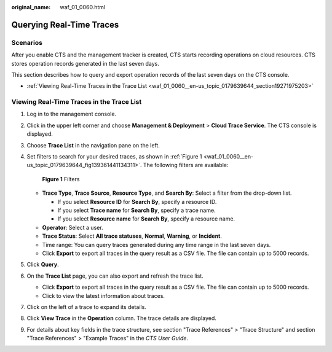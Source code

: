 :original_name: waf_01_0060.html

.. _waf_01_0060:

Querying Real-Time Traces
=========================

Scenarios
---------

After you enable CTS and the management tracker is created, CTS starts recording operations on cloud resources. CTS stores operation records generated in the last seven days.

This section describes how to query and export operation records of the last seven days on the CTS console.

-  :ref:`Viewing Real-Time Traces in the Trace List <waf_01_0060__en-us_topic_0179639644_section19271975203>`

.. _waf_01_0060__en-us_topic_0179639644_section19271975203:

Viewing Real-Time Traces in the Trace List
------------------------------------------

#. Log in to the management console.

#. Click |image1| in the upper left corner and choose **Management & Deployment** > **Cloud Trace Service**. The CTS console is displayed.

#. Choose **Trace List** in the navigation pane on the left.

#. Set filters to search for your desired traces, as shown in :ref:`Figure 1 <waf_01_0060__en-us_topic_0179639644_fig139361441134311>`. The following filters are available:

   .. _waf_01_0060__en-us_topic_0179639644_fig139361441134311:

   .. figure:: /_static/images/en-us_image_0000001744598325.png
      :alt: **Figure 1** Filters

      **Figure 1** Filters

   -  **Trace Type**, **Trace Source**, **Resource Type**, and **Search By**: Select a filter from the drop-down list.

      -  If you select **Resource ID** for **Search By**, specify a resource ID.
      -  If you select **Trace name** for **Search By**, specify a trace name.
      -  If you select **Resource name** for **Search By**, specify a resource name.

   -  **Operator**: Select a user.
   -  **Trace Status**: Select **All trace statuses**, **Normal**, **Warning**, or **Incident**.
   -  Time range: You can query traces generated during any time range in the last seven days.
   -  Click **Export** to export all traces in the query result as a CSV file. The file can contain up to 5000 records.

#. Click **Query**.

#. On the **Trace List** page, you can also export and refresh the trace list.

   -  Click **Export** to export all traces in the query result as a CSV file. The file can contain up to 5000 records.
   -  Click |image2| to view the latest information about traces.

#. Click |image3| on the left of a trace to expand its details.

   |image4|

#. Click **View Trace** in the **Operation** column. The trace details are displayed.

   |image5|

#. For details about key fields in the trace structure, see section "Trace References" > "Trace Structure" and section "Trace References" > "Example Traces" in the *CTS User Guide*.

.. |image1| image:: /_static/images/en-us_image_0000001696838310.png
.. |image2| image:: /_static/images/en-us_image_0000001696678850.png
.. |image3| image:: /_static/images/en-us_image_0000001744678489.jpg
.. |image4| image:: /_static/images/en-us_image_0000001696838318.png
.. |image5| image:: /_static/images/en-us_image_0000001758618249.png
